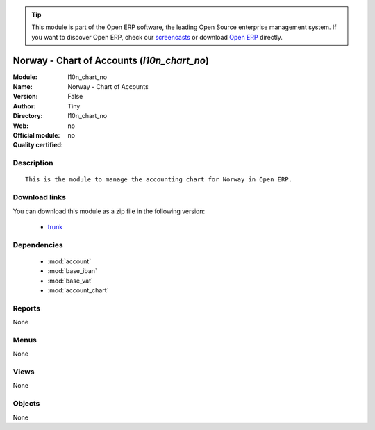 
.. module:: l10n_chart_no
    :synopsis: Norway - Chart of Accounts 
    :noindex:
.. 

.. raw:: html

      <br />
    <link rel="stylesheet" href="../_static/hide_objects_in_sidebar.css" type="text/css" />

.. tip:: This module is part of the Open ERP software, the leading Open Source 
  enterprise management system. If you want to discover Open ERP, check our 
  `screencasts <href="http://openerp.tv>`_ or download 
  `Open ERP <href="http://openerp.com>`_ directly.

.. raw:: html

    <div class="js-kit-rating" title="" permalink="" standalone="yes" path="/l10n_chart_no"></div>
    <script src="http://js-kit.com/ratings.js"></script>

Norway - Chart of Accounts (*l10n_chart_no*)
============================================
:Module: l10n_chart_no
:Name: Norway - Chart of Accounts
:Version: False
:Author: Tiny
:Directory: l10n_chart_no
:Web: 
:Official module: no
:Quality certified: no

Description
-----------

::

  This is the module to manage the accounting chart for Norway in Open ERP.

Download links
--------------

You can download this module as a zip file in the following version:

  * `trunk <http://www.openerp.com/download/modules/trunk/l10n_chart_no.zip>`_


Dependencies
------------

 * :mod:`account`
 * :mod:`base_iban`
 * :mod:`base_vat`
 * :mod:`account_chart`

Reports
-------

None


Menus
-------


None


Views
-----


None



Objects
-------

None
